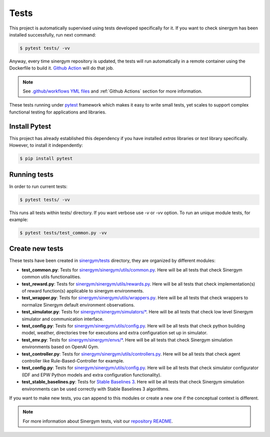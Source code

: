############
Tests
############

This project is automatically supervised using tests developed specifically for it. If you want to check sinergym has been installed successfully, run next command:

.. code:: sh

    $ pytest tests/ -vv

Anyway, every time sinergym repository is updated, the tests will run automatically in a remote container using the Dockerfile to build it. `Github Action <https://docs.github.com/es/actions/>`__ will do that job.

.. note:: See `.github/workflows YML files <https://github.com/jajimer/sinergym/tree/develop/.github/workflows>`__ and :ref:`Github Actions` section for more information.

These tests running under `pytest <https://docs.pytest.org/en/6.2.x/>`__ framework which makes it easy to write small tests, yet scales to support complex functional testing for applications and libraries.

****************
Install Pytest
****************

This project has already established this dependency if you have installed *extras* libraries or *test* library specifically. However, to install it independently:

.. code:: sh

    $ pip install pytest


****************
Running tests
****************

In order to run current tests:

.. code:: sh

    $ pytest tests/ -vv


This runs all tests within tests/ directory. If you want verbose use `-v` or `-vv` option. To run an unique module tests, for example: 

.. code:: sh

    $ pytest tests/test_common.py -vv


****************
Create new tests
****************

These tests have been created in `sinergym/tests <https://github.com/jajimer/sinergym/tree/main/tests>`__ directory, they are organized by different modules:

- **test_common.py**: Tests for `sinergym/sinergym/utils/common.py <https://github.com/jajimer/sinergym/blob/main/sinergym/utils/common.py>`__. Here will be all tests that check Sinergym common utils functionalities. 
- **test_reward.py**: Tests for `sinergym/sinergym/utils/rewards.py <https://github.com/jajimer/sinergym/blob/main/sinergym/utils/rewards.py>`__. Here will be all tests that check implementation(s) of reward function(s) applicable to sinergym environments.
- **test_wrapper.py**: Tests for `sinergym/sinergym/utils/wrappers.py <https://github.com/jajimer/sinergym/blob/main/sinergym/utils/wrappers.py>`__. Here will be all tests that check wrappers to normalize Sinergym default environment observations.
- **test_simulator.py**: Tests for `sinergym/sinergym/simulators/\* <https://github.com/jajimer/sinergym/tree/main/sinergym/simulators>`__. Here will be all tests that check low level Sinergym simulator and communication interface.
- **test_config.py**: Tests for `sinergym/sinergym/utils/config.py <https://github.com/jajimer/sinergym/tree/main/sinergym/utils/config.py>`__. Here will be all tests that check python building model, weather, directories tree for executions and extra configuration set up in simulator.
- **test_env.py**: Tests for `sinergym/sinergym/envs/\* <https://github.com/jajimer/sinergym/tree/main/sinergym/envs>`__. Here will be all tests that check Sinergym simulation environments based on OpenAI Gym.
- **test_controller.py**: Tests for `sinergym/sinergym/utils/controllers.py <https://github.com/jajimer/sinergym/blob/main/sinergym/utils/controllers.py>`__. Here will be all tests that check agent controller like Rule-Based-Controller for example.
- **test_config.py**: Tests for `sinergym/sinergym/utils/config.py <https://github.com/jajimer/sinergym/blob/main/tests/test_config.py>`__. Here will be all tests that check simulator configurator (IDF and EPW Python models and extra configuration functionality).
- **test_stable_baselines.py**: Tests for `Stable Baselines 3 <https://github.com/DLR-RM/stable-baselines3>`__. Here will be all tests that check Sinergym simulation environments can be used correctly with Stable Baselines 3 algorithms.


If you want to make new tests, you can append to this modules or create a new one if the conceptual context is different.

.. note:: For more information about Sinergym tests, visit our `repository README <https://github.com/jajimer/sinergym/blob/main/tests/README.md>`__.
